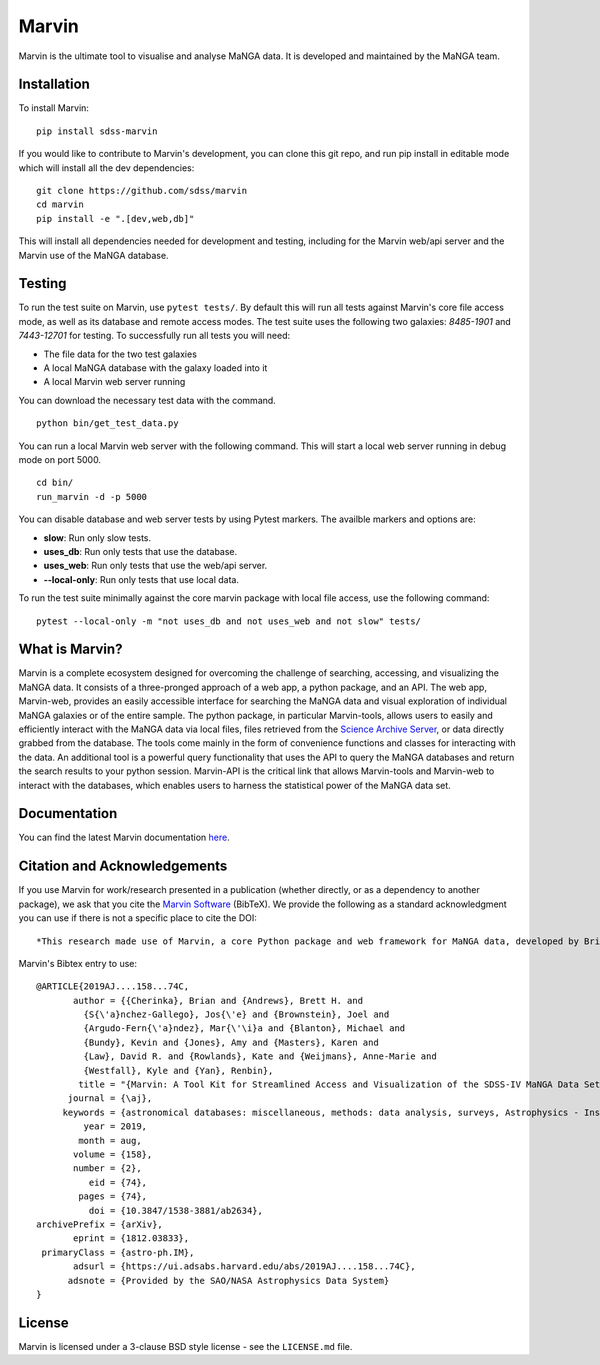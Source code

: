 Marvin
======

Marvin is the ultimate tool to visualise and analyse MaNGA data. It is
developed and maintained by the MaNGA team.

|Build Package| |Coverage Status| |PyPI| |DOI| |astropy|
|readthedocs|

Installation
------------

To install Marvin:

::

    pip install sdss-marvin

If you would like to contribute to Marvin's development, you can clone
this git repo, and run pip install in editable mode which will install all the
dev dependencies:

::

    git clone https://github.com/sdss/marvin
    cd marvin
    pip install -e ".[dev,web,db]"

This will install all dependencies needed for development and testing, including for
the Marvin web/api server and the Marvin use of the MaNGA database.

Testing
-------

To run the test suite on Marvin, use ``pytest tests/``.  By default this will run all tests against
Marvin's core file access mode, as well as its database and remote access modes. The test suite uses
the following two galaxies: `8485-1901` and `7443-12701` for testing. To successfully run all tests
you will need:

*  The file data for the two test galaxies
*  A local MaNGA database with the galaxy loaded into it
*  A local Marvin web server running

You can download the necessary test data with the command.
::

   python bin/get_test_data.py

You can run a local Marvin web server with the following command.  This will start a local web server running
in debug mode on port 5000.
::

   cd bin/
   run_marvin -d -p 5000

You can disable database and web server tests by using Pytest markers.  The availble markers and options are:

*  **slow**: Run only slow tests.
*  **uses_db**: Run only tests that use the database.
*  **uses_web**: Run only tests that use the web/api server.
*  **--local-only**: Run only tests that use local data.

To run the test suite minimally against the core marvin package with local file access, use the following command:
::

   pytest --local-only -m "not uses_db and not uses_web and not slow" tests/


What is Marvin?
---------------

Marvin is a complete ecosystem designed for overcoming the challenge of
searching, accessing, and visualizing the MaNGA data. It consists of a
three-pronged approach of a web app, a python package, and an API. The
web app, Marvin-web, provides an easily accessible interface for
searching the MaNGA data and visual exploration of individual MaNGA
galaxies or of the entire sample. The python package, in particular
Marvin-tools, allows users to easily and efficiently interact with the
MaNGA data via local files, files retrieved from the `Science Archive
Server <https://sas.sdss.org>`__, or data directly grabbed from the
database. The tools come mainly in the form of convenience functions and
classes for interacting with the data. An additional tool is a powerful
query functionality that uses the API to query the MaNGA databases and
return the search results to your python session. Marvin-API is the
critical link that allows Marvin-tools and Marvin-web to interact with
the databases, which enables users to harness the statistical power of
the MaNGA data set.

Documentation
-------------

You can find the latest Marvin documentation
`here <http://sdss-marvin.readthedocs.io/en/latest/>`__.

Citation and Acknowledgements
-----------------------------

If you use Marvin for work/research presented in a publication (whether
directly, or as a dependency to another package), we ask that you cite
the `Marvin Software <https://zenodo.org/record/292632>`__ (BibTeX). We
provide the following as a standard acknowledgment you can use if there
is not a specific place to cite the DOI:

::

    *This research made use of Marvin, a core Python package and web framework for MaNGA data, developed by Brian Cherinka, José Sánchez-Gallego, Brett Andrews, and Joel Brownstein. (MaNGA Collaboration, 2018).*

Marvin's Bibtex entry to use:

::

    @ARTICLE{2019AJ....158...74C,
           author = {{Cherinka}, Brian and {Andrews}, Brett H. and
             {S{\'a}nchez-Gallego}, Jos{\'e} and {Brownstein}, Joel and
             {Argudo-Fern{\'a}ndez}, Mar{\'\i}a and {Blanton}, Michael and
             {Bundy}, Kevin and {Jones}, Amy and {Masters}, Karen and
             {Law}, David R. and {Rowlands}, Kate and {Weijmans}, Anne-Marie and
             {Westfall}, Kyle and {Yan}, Renbin},
            title = "{Marvin: A Tool Kit for Streamlined Access and Visualization of the SDSS-IV MaNGA Data Set}",
          journal = {\aj},
         keywords = {astronomical databases: miscellaneous, methods: data analysis, surveys, Astrophysics - Instrumentation and Methods for Astrophysics, Astrophysics - Astrophysics of Galaxies},
             year = 2019,
            month = aug,
           volume = {158},
           number = {2},
              eid = {74},
            pages = {74},
              doi = {10.3847/1538-3881/ab2634},
    archivePrefix = {arXiv},
           eprint = {1812.03833},
     primaryClass = {astro-ph.IM},
           adsurl = {https://ui.adsabs.harvard.edu/abs/2019AJ....158...74C},
          adsnote = {Provided by the SAO/NASA Astrophysics Data System}
    }



License
-------

Marvin is licensed under a 3-clause BSD style license - see the
``LICENSE.md`` file.

.. |Build Package| image:: https://github.com/sdss/marvin/actions/workflows/build.yml/badge.svg
   :target: https://github.com/sdss/marvin/actions/workflows/build.yml
.. |Coverage Status| image:: https://coveralls.io/repos/github/sdss/marvin/badge.svg?branch=master
   :target: https://coveralls.io/github/sdss/marvin?branch=master
.. |PyPI| image:: https://img.shields.io/pypi/v/sdss-marvin.svg
   :target: https://pypi.python.org/pypi/sdss-marvin
.. |DOI| image:: https://zenodo.org/badge/DOI/10.5281/zenodo.596700.svg
   :target: https://doi.org/10.5281/zenodo.596700
.. |astropy| image:: http://img.shields.io/badge/powered%20by-AstroPy-orange.svg?style=flat
   :target: http://www.astropy.org/
.. |readthedocs| image:: https://readthedocs.org/projects/docs/badge/
   :target: http://sdss-marvin.readthedocs.io/en/latest/
